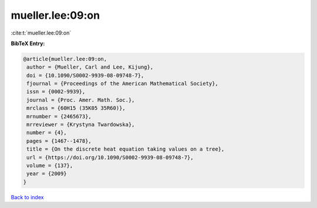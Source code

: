 mueller.lee:09:on
=================

:cite:t:`mueller.lee:09:on`

**BibTeX Entry:**

.. code-block:: bibtex

   @article{mueller.lee:09:on,
    author = {Mueller, Carl and Lee, Kijung},
    doi = {10.1090/S0002-9939-08-09748-7},
    fjournal = {Proceedings of the American Mathematical Society},
    issn = {0002-9939},
    journal = {Proc. Amer. Math. Soc.},
    mrclass = {60H15 (35K05 35R60)},
    mrnumber = {2465673},
    mrreviewer = {Krystyna Twardowska},
    number = {4},
    pages = {1467--1478},
    title = {On the discrete heat equation taking values on a tree},
    url = {https://doi.org/10.1090/S0002-9939-08-09748-7},
    volume = {137},
    year = {2009}
   }

`Back to index <../By-Cite-Keys.rst>`_

